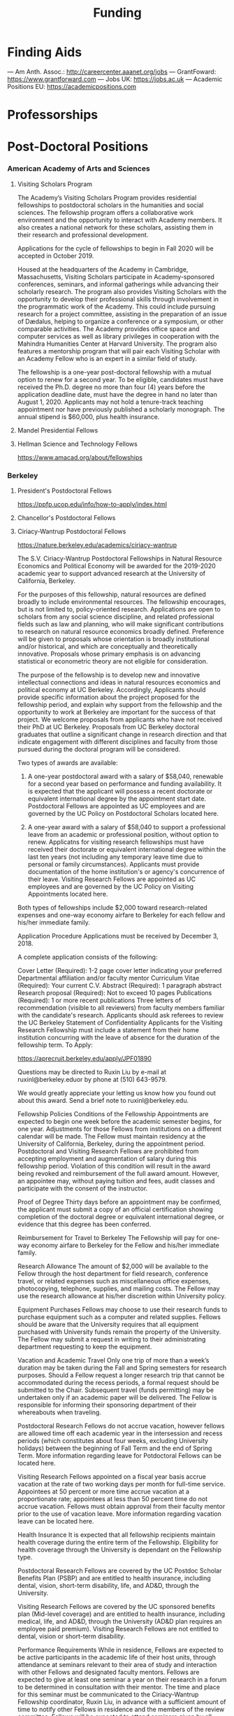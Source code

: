 #+TITLE: Funding

* Finding Aids
--- Am Anth. Assoc.: http://careercenter.aaanet.org/jobs
--- GrantFoward: https://www.grantforward.com
--- Jobs UK: https://jobs.ac.uk
--- Academic Positions EU: https://academicpositions.com 
* Professorships
* Post-Doctoral Positions
*** American Academy of Arts and Sciences
**** Visiting Scholars Program
     DEADLINE: <2019-10-01 Tue>
The Academy’s Visiting Scholars Program provides residential fellowships to postdoctoral scholars in the humanities and social sciences. The fellowship program offers a collaborative work environment and the opportunity to interact with Academy members. It also creates a national network for these scholars, assisting them in their research and professional development.

Applications for the cycle of fellowships to begin in Fall 2020 will be accepted in October 2019.

Housed at the headquarters of the Academy in Cambridge, Massachusetts, Visiting Scholars participate in Academy-sponsored conferences, seminars, and informal gatherings while advancing their scholarly research. The program also provides Visiting Scholars with the opportunity to develop their professional skills through involvement in the programmatic work of the Academy. This could include pursuing research for a project committee, assisting in the preparation of an issue of Dædalus, helping to organize a conference or a symposium, or other comparable activities. The Academy provides office space and computer services as well as library privileges in cooperation with the Mahindra Humanities Center at Harvard University. The program also features a mentorship program that will pair each Visiting Scholar with an Academy Fellow who is an expert in a similar field of study.

The fellowship is a one-year post-doctoral fellowship with a mutual option to renew for a second year. To be eligible, candidates must have received the Ph.D. degree no more than four (4) years before the application deadline date, must have the degree in hand no later than August 1, 2020. Applicants may not hold a tenure-track teaching appointment nor have previously published a scholarly monograph. The annual stipend is $60,000, plus health insurance.
**** Mandel Presidential Fellows
**** Hellman Science and Technology Fellows
     https://www.amacad.org/about/fellowships
*** Berkeley
**** President's Postdoctoral Fellows 
     DEADLINE: <2019-11-11 Mon>
 https://ppfp.ucop.edu/info/how-to-apply/index.html
**** Chancellor's Postdoctoral Fellows
**** Ciriacy-Wantrup Postdoctoral Fellows
     DEADLINE: <2019-12-01 Sun>
 https://nature.berkeley.edu/academics/ciriacy-wantrup

 The S.V. Ciriacy-Wantrup Postdoctoral Fellowships in Natural Resource Economics and Political Economy will be awarded for the 2019-2020 academic year to support advanced research at the University of California, Berkeley.

 For the purposes of this fellowship, natural resources are defined broadly to include environmental resources. The fellowship encourages, but is not limited to, policy-oriented research. Applications are open to scholars from any social science discipline, and related professional fields such as law and planning, who will make significant contributions to research on natural resource economics broadly defined. Preference will be given to proposals whose orientation is broadly institutional and/or historical, and which are conceptually and theoretically innovative. Proposals whose primary emphasis is on advancing statistical or econometric theory are not eligible for consideration.

 The purpose of the fellowship is to develop new and innovative intellectual connections and ideas in natural resources economics and political economy at UC Berkeley. Accordingly, Applicants should provide specific information about the project proposed for the fellowship period, and explain why support from the fellowship and the opportunity to work at Berkeley are important for the success of that project. We welcome proposals from applicants who have not received their PhD at UC Berkeley. Proposals from UC Berkeley doctoral graduates that outline a significant change in research direction and that indicate engagement with different disciplines and faculty from those pursued during the doctoral program will be considered.

 Two types of awards are available:

 1. A one-year postdoctoral award with a salary of $58,040, renewable for a second year based on performance and funding availability. It is expected that the applicant will possess a recent doctorate or equivalent international degree by the appointment start date. Postdoctoral Fellows are appointed as UC employees and are governed by the UC Policy on Postdoctoral Scholars located here.

 2. A one-year award with a salary of $58,040 to support a professional leave from an academic or professional position, without option to renew. Applicatns for visiting research fellowships must have received their doctorate or equivalent international degree within the last ten years (not including any temporary leave time due to personal or family circumstances). Applicants must provide documentation of the home institution's or agency's concurrence of their leave. Visiting Research Fellows are appointed as UC employees and are governed by the UC Policy on Visiting Appointments located here.

 Both types of fellowships include $2,000 toward research-related expenses and one-way economy airfare to Berkeley for each fellow and his/her immediate family.

 Application Procedure
 Applications must be received by December 3, 2018.

 A complete application consists of the following:

 Cover Letter (Required): 1-2 page cover letter indicating your preferred Departmental affiliation and/or faculty mentor
 Curriculum Vitae (Required): Your current C.V.
 Abstract (Required): 1 paragraph abstract
 Research proposal (Required): Not to exceed 10 pages
 Publications (Required): 1 or more recent publications
 Three letters of recommendation (visible to all reviewers) from faculty members familiar with the candidate's research. Applicants should ask referees to review the UC Berkeley Statement of Confidentiality
 Applicants for the Visiting Research Fellowship must include a statement from their home institution concurring with the leave of absence for the duration of the fellowship term.
 To Apply: 

 https://aprecruit.berkeley.edu/apply/JPF01890

 Questions may be directed to Ruxin Liu by e-mail at ruxinl@berkeley.eduor by phone at (510) 643-9579.

 We would greatly appreciate your letting us know how you found out about this award. Send a brief note to ruxinl@berkeley.edu.

 Fellowship Policies
 Conditions of the Fellowship
 Appointments are expected to begin one week before the academic semester begins, for one year. Adjustments for those Fellows from institutions on a different calendar will be made. The Fellow must maintain residency at the University of California, Berkeley, during the appointment period. Postdoctoral and Visiting Research Fellows are prohibited from accepting employment and augmentation of salary during this fellowship period. Violation of this condition will result in the award being revoked and reimbursement of the full award amount. However, an appointee may, without paying tuition and fees, audit classes and participate with the consent of the instructor.

 Proof of Degree
 Thirty days before an appointment may be confirmed, the applicant must submit a copy of an official certification showing completion of the doctoral degree or equivalent international degree, or evidence that this degree has been conferred.

 Reimbursement for Travel to Berkeley
 The Fellowship will pay for one-way economy airfare to Berkeley for the Fellow and his/her immediate family.

 Research Allowance
 The amount of $2,000 will be available to the Fellow through the host department for field research, conference travel, or related expenses such as miscellaneous office expenses, photocopying, telephone, supplies, and mailing costs. The Fellow may use the research allowance at his/her discretion within University policy.

 Equipment Purchases
 Fellows may choose to use their research funds to purchase equipment such as a computer and related supplies. Fellows should be aware that the University requires that all equipment purchased with University funds remain the property of the University. The Fellow may submit a request in writing to their administrating department requesting to keep the equipment.

 Vacation and Academic Travel
 Only one trip of more than a week’s duration may be taken during the Fall and Spring semesters for research purposes. Should a Fellow request a longer research trip that cannot be accommodated during the recess periods, a formal request should be submitted to the Chair. Subsequent travel (funds permitting) may be undertaken only if an academic paper will be delivered. The Fellow is responsible for informing their sponsoring department of their whereabouts when traveling.

 Postdoctoral Research Fellows do not accrue vacation, however fellows are allowed time off each academic year in the intersession and recess periods (which constitutes about four weeks, excluding University holidays) between the beginning of Fall Term and the end of Spring Term. More information regarding leave for Potdoctoral Fellows can be located here.

 Visiting Research Fellows appointed on a fiscal year basis accrue vacation at the rate of two working days per month for full-time service. Appointees at 50 percent or more time accrue vacation at a proportionate rate; appointees at less than 50 percent time do not accrue vacation. Fellows must obtain approval from their faculty mentor prior to the use of vacation leave. More information regarding vacation leave can be located here.

 Health Insurance
 It is expected that all fellowship recipients maintain health coverage during the entire term of the Fellowship. Eligibility for health coverage through the University is dependant on the Fellowship type.

 Postdoctoral Research Fellows are covered by the UC Postdoc Scholar Benefits Plan (PSBP) and are entitled to health insurance, including dental, vision, short-term disability, life, and AD&D, through the University.

 Visiting Research Fellows are covered by the UC sponsored benefits plan (Mid-level coverage) and are entitled to health insurance, including medical, life, and AD&D, through the University (AD&D plan requires an employee paid premium). Visiting Research Fellows are not entitled to dental, vision or short-term disability.

 Performance Requirements
 While in residence, Fellows are expected to be active participants in the academic life of their host units, through attendance at seminars relevant to their area of study and interaction with other Fellows and designated faculty mentors. Fellows are expected to give at least one seminar a year on their research in a forum to be determined in consultation with their mentor. The time and place for this seminar must be communicated to the Ciriacy-Wantrup Fellowship coordinator, Ruxin Liu, in advance with a sufficient amount of time to notify other Fellows in residence and the members of the review committee. Fellows will be expected to attend seminars given by all other Fellows. All publications written or substantially developed during the term of the fellowship must formally acknowledge the support of the Ciriacy-Wantrup Fellowship in the publication(s). A final copy of all material developed as a result of Ciriacy-Wantrup Fellowship must be submitted to the Ciriacy-Wantrup Fellowship coordinator, Ruxin Liu, for inclusion in the Ciriacy-Wantrup Fellowship library.

 Renewing the Postdoctoral Wantrup Fellowship
 The selection committee bases renewal decisions on evidence of progress toward the Fellow's research goals. Applications for renewal must include 1) a cover letter from the Fellow summarizing his/her progress toward the original proposal and research goals; 2) a letter of support from the Fellow's Mentor; 3) confirmation from the sponsoring Department Chair that space will continue to be available for the Fellow in the second year; and 4) copies of any papers or articles completed and/or published during the first year of the Fellowship. Supplementary items such as letters of recommendation, reports of papers delivered, or non-project-related research are all welcome if they serve to strengthen the case for renewal. Continued affiliation with the host department is at the discretion of the host department.

 Administration
 An additional $1,500 will be transferred to the sponsoring department to compensate their administrative efforts required for hiring, obtaining visas (when necessary), and other administrative support.

 Postdoctoral appointments are governed by U.C. Policy for postdoctoral scholars (APM 390).

*** Brown
**** Watson Institute Fellows
**** Presidential Diversity Fellows
**** Critical Cultural Heritage Fellows
*** Cal East Bay
**** Assistant Professor of Environmental Anthropology
http://www.csueastbay.edu/oaa/jobs/csueb.html
https://apply.interfolio.com/61640
*** Cambridge
**** Career Development Fellows
**** Post-doctoral fellowships
     https://www.socanth.cam.ac.uk/socanth-research/post-doc-funding
*** Chicago
**** Chicago Society of Fellows
***** (x Sept. 2019)
  https://societyoffellows.uchicago.edu/https%3A//fellows.uchicago.edu

**** Chicago Provost's Fellows
 https://provostpostdoc.uchicago.edu/
*** Columbia
**** Earth Institute Fellows
**** Faculty
***** Ben Orlove
***** Bryan Boyd
*** Cornell
**** Cornell Mellon Fellows
     DEADLINE: <2019-10-01 Tue>
  https://societyhumanities.as.cornell.edu/mellon-postdoctoral-fellowships
  The Society for the Humanities will sponsor two postdoctoral teaching-research fellowships in the humanities, each awarded for the two-year period beginning August 2019. Each fellowship offers a stipend of $53,000/year. While in residence at Cornell, Mellon Fellows hold department affiliations and joint appointments with the Society for the Humanities, have limited teaching duties, and the opportunity for scholarly work. Mellon Postdoctoral Fellowships are available in two areas of specialization: Linguistics and Science & Technology Studies.
*** Dartmouth
**** Dartmouth Humanities Fellows
     SCHEDULED:   
   SCHEDULED: <2019-10-01 Tue> DEADLINE: <2019-10-01 Tue>
  PROGRAM DETAILS
  With the generous support of the Andrew W. Mellon Foundation, Dartmouth is pleased to accept applications for two postdoctoral fellowships in the humanities and humanistic social sciences from Fall 2019 to the end of Spring 2021. These fellowships foster the academic careers of scholars who have recently received their Ph.D. degrees by permitting them to pursue their research while gaining mentored experience as teachers and members of the departments and/or programs in which they are housed. The program also benefits Dartmouth by complementing existing curricula with underrepresented fields.

  We are currently not accepting applications for Anthropology; Asian and Middle Eastern Studies; Theater; Asian Societies, Cultures, and Languages; History; and Russian. Applicants must focus on materials customarily associated with research in the humanities or employ methods common in humanistic research.

  TERMS OF APPOINTMENT
  Fellows are expected to teach two courses in their home department(s) or program(s) in each year of their residency. At least one of the four courses should contribute something new to the Dartmouth curriculum, and at least one should be an introductory lecture course. Fellows will not, however, be asked to teach basic language courses.

  The appointed fellows will enjoy full use of such college resources as the library, computing center, the Leslie Center for the Humanities, Rockefeller Center for Public Policy and the Social Sciences, the Dickey Center for International Understanding, the Hood Museum of Art, and the Hopkins Center.

  The 2018-2020 fellows received an annual stipend of $57,528 plus benefits, an annual research allowance of $2,000, and a first-year-only computer allowance of $2,500. The terms for the 2019-2021 fellows will be similar.

  Applicants for the 2019-2021 fellowships must have completed a Ph.D. no earlier than January 1, 2017. Candidates who do not yet hold a Ph.D. but expect to by June 30, 2019 should supply a letter from their home institution corroborating such a schedule.
**** McKennen Anthropology Postdoctoral Fellows
     [] https://anthropology.dartmouth.edu/research/mckennan-postdoc-fellowship
*** Harvard
**** Harvard Society of Fellows
***** (11 August 2019, by nomination only)
  https://sites.fas.harvard.edu/~socfell/nominations.html

  HARVARD UNIVERSITY
  About the Society	
 	 	 	
  NOMINATION PROCEDURE
      Candidates are nominated for Junior Fellowships, generally by those under whom they have studied. Applications are not accepted from the candidates themselves. A letter of nomination should include an assessment of the candidate's work and promise, i.e. a full letter of recommendation, and also provide complete contact information for the candidate, including current residential address and email address, and the names, mailing addresses, and email addresses of three additional people who agree to write letters of recommendation by the date requested when they are contacted by the Society. Men and women interested in any field of study are eligible for these fellowships. Nominees should be of the highest calibre of intellectual achievement, i.e. comparable to the most successful candidates for junior faculty positions at leading universities.

      Upon receipt of the mailed nomination, the Society will request letters of recommendation from the referees listed, and ask the candidate to submit samples of written work (dissertation chapters, articles, papers) along with a one or two-page proposal describing the studies he or she would like to pursue while a Junior Fellow: 

   • The Society will request that the three additional letters of recommendation be submitted
      electronically - not by email, but through a link which we will provide in our correspondence with 
      the referees. After receipt of the nomination, the referees will be contacted by our office both by regular 
      mail and email and asked to submit their letters within three weeks of the date of our email. 
      (This is why full and accurate email addresses are necessary to process the nomination.) Instructions 
      for uploading letters will be provided to each referee, along with a password to enter the secure site.
   
   • Our communication with the candidate will request that written materials be submitted both electronically 
      through a link to our submission portal and by mail or express mail within three weeks from the date of 
      our initial email contact. Full instructions for uploading the C.V., list of publications, research proposal, 
      and three samples of work will be provided, along with a password to enter the secure site.

   • The candidate is requested to provide official transcripts of both undergraduate and graduate records. 
      (Ideally, transcripts should be forwarded directly to the Society from the universities involved; however, 
      candidates who have sealed transcripts may submit them with their mailed materials.) 
 
      On the basis of the materials submitted, the Senior Fellows select a certain number of candidates for interview. It is from this number that the final selection is made. The Society pays the traveling expenses of those candidates interviewed.

  Please note: If still pursuing the Ph.D., candidates should be at the dissertation stage of their theses and be prepared to finish their degrees within a year of becoming fellows. If already a recipient of the degree, they should not be much more than a year past the Ph.D. at the time the fellowship commences. Most Junior Fellows receive the Ph.D. just prior to the start of the fellowship.


       The deadline for receiving nominations for Junior Fellowships that begin July 1, 2018, is Friday, August 11, 2017. No nomination will be accepted with a postmark past the deadline. Nominations will not be accepted by email.
  All letters should be sent to:

  The Society of Fellows
  Harvard University
  78 Mount Auburn Street
  Cambridge, Massachusetts 02138


  Contacts  |  ©2004 President and Fellows of Harvard College
**** Harvard Academy Scholars
***** (1 Oct. 2019)
  https://academy.wcfia.harvard.edu/programs/academy_scholar
  Academy Scholars Program
  This program is open to all recent PhD recipients and doctoral candidates in the social sciences or law.

  The Academy Scholars Program identifies and supports outstanding scholars at the start of their careers whose work combines disciplinary excellence in the social sciences or law with a command of the language and history or culture of countries or regions outside of the United States or Canada. Their scholarship may elucidate domestic, comparative, or transnational issues, past or present.

  The Academy Scholars are a select community of individuals with resourcefulness, initiative, curiosity, and originality, whose work in cultures or regions outside of the US or Canada shows promise as a foundation for exceptional careers in major universities or international institutions.

  Academy Scholars are appointed for a two-year, in-residence, postdoctoral fellowship at The Harvard Academy for International and Area Studies, Harvard University, Cambridge, MA. They receive substantial financial and research assistance to undertake sustained projects of research and/or acquire accessory training in their chosen fields and areas. The Senior Scholars, a distinguished group of senior Harvard University faculty members, act as mentors to the Academy Scholars to help them achieve their intellectual potential.

  Eligibility
  The competition for these awards is open only to recent PhD (or comparable professional school degree) recipients and doctoral candidates in the social sciences or law.

  Those still pursuing a PhD should have completed their routine training and be well along in the writing of their theses before applying to become Academy Scholars. If you have completed a PhD program, the PhD completion date must be within three years of the October 1 application deadline. For applicants applying for the October 1, 2018 deadline, you must have completed your PhD or equivalent after September 30, 2015.

  The Selection Committee considers all applicants in one applicant pool.

  Terms
  Each year, four to five Academy Scholars are named for two-year appointments. Academy Scholars are expected to reside in the Cambridge/Boston area for the duration of their appointments unless traveling for pre-approved research purposes.

  Postdoctoral Academy Scholars will receive an annual stipend of $67,000. If selected before earning the PhD, the Scholars will receive an annual stipend of $31,000 until awarded the PhD. This stipend is supplemented by funding for conference and research travel, research assistants, and health insurance coverage. Some teaching is permitted but not required.

  Applications are welcome from qualified persons without regard to nationality, gender, or race

  How to Apply
  All application materials need to be submitted by the deadline of October 1. We do not accept late applications.

  The completed application will include:

  Cover letter which succinctly states the applicant's academic field, country or region of specialization, and proposed research topic
  Curriculum vitae (CV) or resumé; including list of publications
  Research proposal (2500 word maximum); including intellectual objectives and planned methodological and disciplinary work
  A copy of your PhD program transcript
  Three letters of recommendation (uploaded through the online application)
  Letters should be addressed to the "Selection Committee."
  Letters of recommendation need to be uploaded by the deadline of October 1.

  All parts of the application, including the three letters of recommendation, are submitted online as pdf documents. The online application is accessed through the homepage of The Harvard Academy’s website. To access the application, click on the APPLY ONLINE button.

  Questions should be emailed to:
  applicationinquiries@wcfia.harvard.edu.

  You may include footnotes, endnotes, and/or bibliographies in your proposed research statement, but they are not required. If you do give references, they will not count towards the 2500-word maximum for the research statement.

  We require no copies of published papers or abstracts as part of our application process. Do not include them in your application.

  Regarding transcripts from foreign universities: our reviewers read many applications from those at foreign universities and request as much transcript-like official documentation as the Registrar at your university can provide, for all graduate work—both for the Master's and PhD programs in which you have been or are currently enrolled. Your institution most likely gets these requests often and can provide the required paperwork to you upon request.
**** Environmental Fellows
**** Global American Studies Postdoctoral Fellows
     DEADLINE: <2019-11-17 Sun>
**** Inequality in America Fellows
     DEADLINE: <2019-12-01 Sun>
**** Mahindra Humanities Fellows
**** Schroeder Curatorial Fellows
**** Santo Domingo Fellows DRCLAS
     DEADLINE: <2020-01-01 Wed>
     https://drclas.harvard.edu/pages/visiting-scholarfellow-opportunities-type
*** Los Angeles
**** Faculty
***** David A. Scott (Archaeology)
      https://www.ioa.ucla.edu/people/david-scott
*** McGill
**** Mellon Postdoctoral Fellows**** Flegg Postdoctoral Fellows
*** Michigan
**** Michigan Society of Fellows
     DEADLINE: <2019-09-01 Sun>
  http://societyoffellows.umich.edu/the-fellowship/
  Each Fellow has a three-year appointment as Assistant Professor in an affiliated department of the University and a three-year appointment as a Postdoctoral Scholar in the Society of Fellows. This appointment is not tenure-track. The current annual stipend is _$60,000._ Fellows are eligible for participation in the University health, dental, and life insurance programs. Each fellow is expected to teach the equivalent of one academic year, i.e., a total of two terms during the period of the fellowship. Any subsequent appointment of a Fellow to a position at the University of Michigan would be subject to the rules governing new appointments.

  Fellows are expected to be in residence in Ann Arbor for the academic years of appointment (September to May) and to participate in the activities of the Society of Fellows. Off-campus research leave during academic terms will be permitted only in rare cases, only for brief periods of time, and only upon written application to the Chair of the Society well in advance of the proposed leave. Any leave granted will count as part of the fellowship tenure.

  Publications
  Fellows are asked to cite their affiliation with the Society of Fellows in any publications that result from work done during their tenure and to provide the Society with copies of such published work.

  Report on Scholarship
  At the end of each fellowship year, Fellows are asked to submit a written report on their activities and accomplishments during the year.

  Activities
  The Society of Fellows is an interdisciplinary intellectual community in which the postdoctoral Fellows are joined by Senior Fellows to share their work in progress. Fellows are expected to participate in monthly colloquia, attend dinners of the Society, and to engage in conversation with other members about their intellectual interests. They participate in the annual evaluation of new applicants for the Fellowship, serve as evaluators for the Distinguished Dissertations Awards sponsored by the Rackham Graduate School, and act as mentors for graduate students completing their dissertations.

  Research Assistance
  The departments of appointment have primary responsibility for providing office and laboratory or studio space for Fellows, as well as access to other research needs or equipment. The Society will help to assure the cooperation of departments in providing the requisite setting for the scholarly and creative work of each Fellow. Each Fellow may draw on the Society’s funds for research or travel on approval from the Chair and with proper receipts, up to a total of $1500 per year. Fellows are encouraged to seek support from external agencies if it appears that their scholarly and creative work will be enhanced by such grants.

  Fellowship Application
  The 2018 application will be available August 1.  Questions may be submitted to society.of.fellows@umich.edu.
**** Critical Translation Studies Fellows
*** MIT
**** SHASS Digital Humanities Fellows
https://shass.mit.edu/academics/graduate/digital-humanities-postdoc
*** New School and New York Historical Society
**** Postdoctoral Fellows
*** Oxford
**** American Institute Fellows
*** Penn
**** Mellon Postdoctoral Fellows
**** Environmental Humanities Fellows
*** Princeton
**** Princeton Society of Fellows
     DEADLINE: <2019-08-22 Thu>
  https://sf.princeton.edu/application
  The Princeton Society of Fellows in the Liberal Arts, an interdisciplinary group of scholars in the humanities, social sciences, and selected natural sciences, invites applications for the 2019-22 fellowship competition. Four fellowships will be awarded: Two Open Fellowships in any discipline represented in the Society One Fellowship in Humanistic Studies One Fellowship in LGBT Studies Applicants may apply for more than one fellowship pertinent to their research and teaching. Please see the Society’s website princeton.edu/sf/ for fellowship details, eligibility, disciplines and application. Appointed in the Humanities Council and academic departments, postdoctoral fellows pursue their research, attend weekly seminars and teach half-time as lecturers for a term of three years. In each of the first two years, fellows teach one course each semester; in their third year, only one course. The salary for 2019-2020 will be approximately _$88,800._ Fellows must reside in or near Princeton during the academic year. Applicants holding the Ph.D. at the time of application must have received the degree after January 1, 2017. Applicants not yet holding the Ph.D. must have completed a substantial portion of the dissertation - approximately half - at the time of application. Successful candidates must fulfill all requirements for the Ph.D., including filing of the dissertation, by June 15, 2019. Candidates for/recipients of doctoral degrees in Education, Jurisprudence and from Princeton University are not eligible. Applicants may apply only once to the Princeton Society of Fellows. Selection is based on exceptional scholarly achievement and evidence of unusual promise, range and quality of teaching experience, and potential contributions to an interdisciplinary community. The Society of Fellows seeks a diverse and international pool of applicants, and especially welcomes those from underrepresented backgrounds. Applicants are asked to submit an online application by August 22, 2018 (11:59 p.m. EST)
**** Judaic Studies Fellows
**** PIIRS Postdoctoral Fellows
*** San Diego State
*** Stanford
**** Mellon Fellows in the Humanities
  http://shc.stanford.edu/fellowships/mellon
  The Mellon Fellowship of Scholars in the Humanities program is a unique opportunity for the best recent PhD recipients in the humanities to develop as scholars and teachers. Up to four fellowships will be awarded for a two-year term (with the possibility of a third). Fellows teach two courses per year in one of Stanford’s fifteen humanities departments, and are expected to participate in the intellectual life of the program, which includes regular meetings with other fellows and faculty to share work in progress and to discuss topics of mutual interest. Fellows will also be affiliated with the Stanford Humanities Center and will have the opportunity to be active in its programs and workshops.

  Program admissions focus on selected fields of scholarship in each application year (on a rotating basis). We invite applicants to apply for fellowships in fields where their work has demonstrable relevance to teaching and research in the designated Stanford department. For fellowships beginning Fall 2019, applications will be accepted from the following fields of study: Classics, Feminist, Gender and Sexuality Studies, Linguistics, and Philosophy.

  The deadline to apply for fellowships beginning Fall 2019 has passed.

  Eligibility[–]
  The Mellon Fellowship provides postdoctoral fellowships in Stanford's fifteen humanities departments. Program admissions focus on selected fields of scholarship in each application year (on a rotating basis). We invite applicants to apply for fellowships in fields where their work has demonstrable relevance to teaching and research in the designated Stanford department.
  Applicants to the Mellon Fellowship cannot hold PhDs from Stanford University.
  All candidates for the Mellon Fellowship must have received a qualified PhD within a specified time frame, as follows: 2018 Competition (for fellowships beginning Autumn 2019): PhD received between January 1, 2016 and June 30, 2019. In addition to doctoral students, those currently serving as assistant professors, lecturers, or postdoctorates in other programs are welcome to apply, provided they earned their degree within the time frame specified for the year they apply. A Doctorate in Arts (DA), honorary doctorate, or any other degree equivalent is not considered a qualifed PhD for purposes of application to this program.
  Requirements[–]
  Fellows enjoy substantial time to pursue research, teach two courses per year in an affiliated Stanford Department, and participate in active program of scholarly exchanges with other Fellows, Stanford faculty, and outside visitors.
  Each Fellow is affiliated with some Stanford Humanities department, which arranges teaching and office space. This complements the Fellowship’s cross-disciplinary community by promoting Fellows’ full engagement in the activities of their home disciplines here at Stanford.  
  Fellows are expected to be in residence at Stanford for the full academic year (mid-September through mid-June), and even in quarters when they are not teaching are expected to hold regular office hours to consult with students and to participate in the academic life of the Stanford Community.
  Fellows are also expected to be active participants in the cohort of Fellows, attending regular meetings at which presentations of current work and discussions of intellectual and professional matters of interest to the group are offered.
  Application Process[–]
  Applications should be submitted via our online application system by 11:59PM PT November 1, 2018. We discourage the submission of additional materials with your application and cannot return such materials to you. Applicants will be notified when their applications have been received, and will be notified of the fellowship competition outcome in the spring. If you accept another position or postdoctoral fellowship, please withdraw your application by emailing mellonfellows@stanford.edu.
  Application Content[+]
  Stipends[–]
  The stipend for 2018-19 is $80,000. In addition to the stipend, Fellows are eligible for a full package of employee benefits and are also provided with a research account to fund research-related expenses.
**** Faculty
***** Richard White (History)
       https://history.stanford.edu/people/richard-white
***** Tanya Luhrmann (Anthropology)
**** Thinking Matters Fellows
*** Southern California
**** Middle East Postdoctoral Fellows
*** Yale
**** Cullman Postdoctoral Fellows with the NYBG
**** Humanities Fellows
**** Middle East Fellows
**** British Art Fellows
**** Faculty
***** Michael Dove
***** Paul Kockelman
*** Yale-NUS
**** Humanities Fellows 
     DEADLINE: <2019-11-30 Sat>
*** Wenner Grenn
**** Hunt Postdoctoral Fellowship
***** TODO http://www.wennergren.org/programs/hunt-postdoctoral-fellowships
*** Wesleyan
**** Mellon Humanities Fellows
**** Writing in the Social Sciences Fellows
* Term Fellowships
** [#A] Cambridge-Woolf Visiting Fellowships
*** (February 2020) Sir Mick and Lady Davis Visiting Fellowships
https://www.woolf.cam.ac.uk/about/vacancies/annual-visiting-fellowships
The Woolf Institute, which specialises in the study of relations between Jews, Christians and Muslims from a multidisciplinary perspective, invites applications for the Sir Mick and Lady Barbara Davis Visiting Fellowship.

The application deadline for 2020 has now passed.

Overview
The Fellowship is tenable for a two to three month period that overlaps one of the Cambridge terms 2020:

Lent term: 14 January–13 March 2020

Easter term: 21 April–12 June 2020

The successful candidate will be expected to be involved in a project of academic research or public education in an area relevant to the Institute's work. The Fellow will be asked to present their work at a symposium on the subject of their project proposal.

There is no stipend attached to the Fellowships, but Fellows will be entitled to free accommodation in Cambridge and one round-trip journey to Cambridge. They will also have access to the Woolf Institute and Cambridge University libraries.

The Fellowship is available for a postdoctoral scholar of any academic rank, a policymaker or analyst in a relevant area of work and will most likely be asked to participate in some of the Institute's teaching or practice-based activities. 

A letter of application, CV, the names of two referees who may be approached, a project proposal (1,500 words max.), and a sample of work should be sent to:

Electors of the Visiting Fellowship, Woolf Institute, Madingley Road, Cambridge, CB3 0UB, UK or emailed to Tina Steiner at bs411@cam.ac.uk.

Questions may be addressed informally to the Director of Research, Dr Esther-Miriam Wagner, at emw36@cam.ac.uk. 

Deadline
The application deadline has now passed. For further information, contact Dr Esther-Miriam Wagner at emw36@cam.ac.uk.
-------------------------------------------------------



